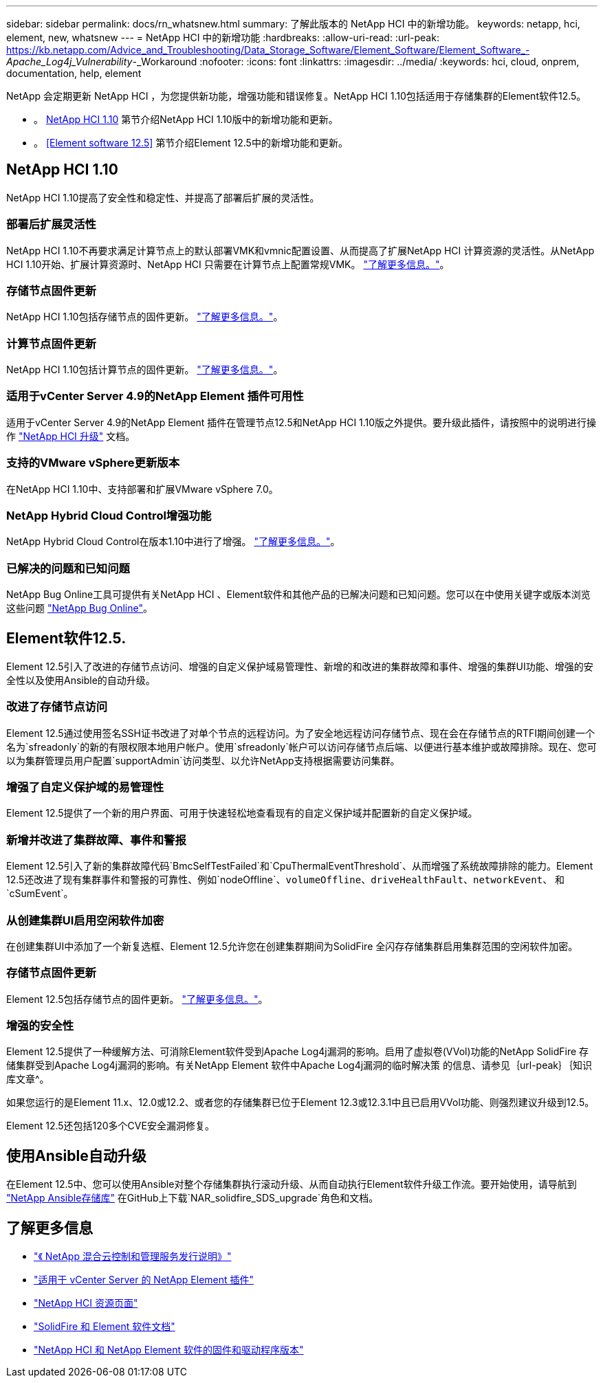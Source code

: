 ---
sidebar: sidebar 
permalink: docs/rn_whatsnew.html 
summary: 了解此版本的 NetApp HCI 中的新增功能。 
keywords: netapp, hci, element, new, whatsnew 
---
= NetApp HCI 中的新增功能
:hardbreaks:
:allow-uri-read: 
:url-peak: https://kb.netapp.com/Advice_and_Troubleshooting/Data_Storage_Software/Element_Software/Element_Software_-_Apache_Log4j_Vulnerability_-_Workaround
:nofooter: 
:icons: font
:linkattrs: 
:imagesdir: ../media/
:keywords: hci, cloud, onprem, documentation, help, element


[role="lead"]
NetApp 会定期更新 NetApp HCI ，为您提供新功能，增强功能和错误修复。NetApp HCI 1.10包括适用于存储集群的Element软件12.5。

* 。 <<NetApp HCI 1.10>> 第节介绍NetApp HCI 1.10版中的新增功能和更新。
* 。 <<Element software 12.5>> 第节介绍Element 12.5中的新增功能和更新。




== NetApp HCI 1.10

NetApp HCI 1.10提高了安全性和稳定性、并提高了部署后扩展的灵活性。



=== 部署后扩展灵活性

NetApp HCI 1.10不再要求满足计算节点上的默认部署VMK和vmnic配置设置、从而提高了扩展NetApp HCI 计算资源的灵活性。从NetApp HCI 1.10开始、扩展计算资源时、NetApp HCI 只需要在计算节点上配置常规VMK。 link:task_nde_supported_net_changes.html["了解更多信息。"]。



=== 存储节点固件更新

NetApp HCI 1.10包括存储节点的固件更新。 link:rn_relatedrn.html#storage-firmware["了解更多信息。"]。



=== 计算节点固件更新

NetApp HCI 1.10包括计算节点的固件更新。 link:rn_relatedrn.html#compute-firmware["了解更多信息。"]。



=== 适用于vCenter Server 4.9的NetApp Element 插件可用性

适用于vCenter Server 4.9的NetApp Element 插件在管理节点12.5和NetApp HCI 1.10版之外提供。要升级此插件，请按照中的说明进行操作 link:concept_hci_upgrade_overview.html["NetApp HCI 升级"] 文档。



=== 支持的VMware vSphere更新版本

在NetApp HCI 1.10中、支持部署和扩展VMware vSphere 7.0。



=== NetApp Hybrid Cloud Control增强功能

NetApp Hybrid Cloud Control在版本1.10中进行了增强。 link:https://kb.netapp.com/Advice_and_Troubleshooting/Data_Storage_Software/Management_services_for_Element_Software_and_NetApp_HCI/Management_Services_Release_Notes["了解更多信息。"^]。



=== 已解决的问题和已知问题

NetApp Bug Online工具可提供有关NetApp HCI 、Element软件和其他产品的已解决问题和已知问题。您可以在中使用关键字或版本浏览这些问题 https://mysupport.netapp.com/site/products/all/details/netapp-hci/bugsonline-tab["NetApp Bug Online"^]。



== Element软件12.5.

Element 12.5引入了改进的存储节点访问、增强的自定义保护域易管理性、新增的和改进的集群故障和事件、增强的集群UI功能、增强的安全性以及使用Ansible的自动升级。



=== 改进了存储节点访问

Element 12.5通过使用签名SSH证书改进了对单个节点的远程访问。为了安全地远程访问存储节点、现在会在存储节点的RTFI期间创建一个名为`sfreadonly`的新的有限权限本地用户帐户。使用`sfreadonly`帐户可以访问存储节点后端、以便进行基本维护或故障排除。现在、您可以为集群管理员用户配置`supportAdmin`访问类型、以允许NetApp支持根据需要访问集群。



=== 增强了自定义保护域的易管理性

Element 12.5提供了一个新的用户界面、可用于快速轻松地查看现有的自定义保护域并配置新的自定义保护域。



=== 新增并改进了集群故障、事件和警报

Element 12.5引入了新的集群故障代码`BmcSelfTestFailed`和`CpuThermalEventThreshold`、从而增强了系统故障排除的能力。Element 12.5还改进了现有集群事件和警报的可靠性、例如`nodeOffline`、`volumeOffline`、`driveHealthFault`、`networkEvent`、 和`cSumEvent`。



=== 从创建集群UI启用空闲软件加密

在创建集群UI中添加了一个新复选框、Element 12.5允许您在创建集群期间为SolidFire 全闪存存储集群启用集群范围的空闲软件加密。



=== 存储节点固件更新

Element 12.5包括存储节点的固件更新。 link:https://docs.netapp.com/us-en/element-software/concepts/concept_rn_relatedrn_element.html#storage-firmware["了解更多信息。"^]。



=== 增强的安全性

Element 12.5提供了一种缓解方法、可消除Element软件受到Apache Log4j漏洞的影响。启用了虚拟卷(VVol)功能的NetApp SolidFire 存储集群受到Apache Log4j漏洞的影响。有关NetApp Element 软件中Apache Log4j漏洞的临时解决策 的信息、请参见｛url-peak｝｛知识库文章^。

如果您运行的是Element 11.x、12.0或12.2、或者您的存储集群已位于Element 12.3或12.3.1中且已启用VVol功能、则强烈建议升级到12.5。

Element 12.5还包括120多个CVE安全漏洞修复。



== 使用Ansible自动升级

在Element 12.5中、您可以使用Ansible对整个存储集群执行滚动升级、从而自动执行Element软件升级工作流。要开始使用，请导航到 https://github.com/NetApp-Automation["NetApp Ansible存储库"^] 在GitHub上下载`NAR_solidfire_SDS_upgrade`角色和文档。

[discrete]
== 了解更多信息

* https://kb.netapp.com/Advice_and_Troubleshooting/Data_Storage_Software/Management_services_for_Element_Software_and_NetApp_HCI/Management_Services_Release_Notes["《 NetApp 混合云控制和管理服务发行说明》"^]
* https://docs.netapp.com/us-en/vcp/index.html["适用于 vCenter Server 的 NetApp Element 插件"^]
* https://www.netapp.com/us/documentation/hci.aspx["NetApp HCI 资源页面"^]
* https://docs.netapp.com/us-en/element-software/index.html["SolidFire 和 Element 软件文档"^]
* https://kb.netapp.com/Advice_and_Troubleshooting/Hybrid_Cloud_Infrastructure/NetApp_HCI/Firmware_and_driver_versions_in_NetApp_HCI_and_NetApp_Element_software["NetApp HCI 和 NetApp Element 软件的固件和驱动程序版本"^]

